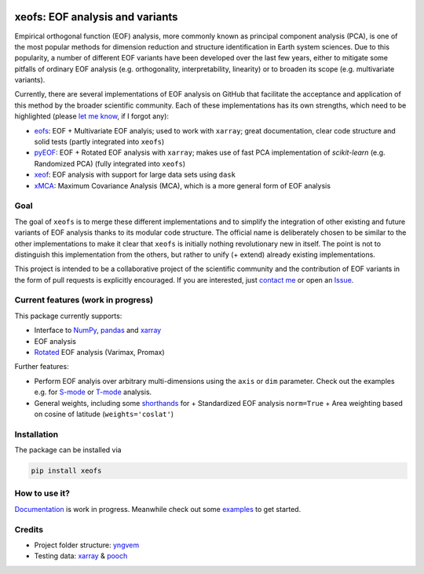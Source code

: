 |badge1| |badge2| |badge3| |badge4| |badge5|

.. |badge1| image:: https://img.shields.io/github/v/tag/nicrie/xeofs?label=Release
    :alt: GitHub tag (latest SemVer)
.. |badge2| image:: https://img.shields.io/github/workflow/status/nicrie/xeofs/CI
   :alt: GitHub Workflow Status (event)
.. |badge3| image:: https://readthedocs.org/projects/xeofs/badge/?version=latest
   :target: https://xeofs.readthedocs.io/en/latest/?badge=latest
   :alt: Documentation Status
.. |badge4| image:: https://img.shields.io/pypi/dm/xeofs
    :alt: PyPI - Downloads
.. |badge5| image:: https://codecov.io/gh/nicrie/xeofs/branch/main/graph/badge.svg?token=8040ZDH6U7
    :target: https://codecov.io/gh/nicrie/xeofs

=================================
xeofs: EOF analysis and variants
=================================
Empirical orthogonal function (EOF) analysis, more commonly known as
principal component analysis (PCA), is one of the most popular methods
for dimension reduction and structure identification in Earth system sciences.
Due to this popularity, a number of different EOF variants have been developed
over the last few years, either to mitigate some pitfalls of ordinary EOF
analysis (e.g. orthogonality, interpretability, linearity) or to broaden its
scope (e.g. multivariate variants).

Currently, there are several implementations of EOF analysis on GitHub that
facilitate the acceptance and application of this method by the broader
scientific community. Each of these implementations has its own strengths,
which need to be highlighted (please `let me know`_, if I forgot any):

- eofs_: EOF + Multivariate EOF analyis; used to work with ``xarray``; great documentation, clear code structure and solid tests (partly integrated into ``xeofs``)
- pyEOF_: EOF + Rotated EOF analysis with ``xarray``; makes use of fast PCA implementation of  `scikit-learn` (e.g. Randomized PCA) (fully integrated into ``xeofs``)
- xeof_: EOF analysis with support for large data sets using ``dask``
- xMCA_: Maximum Covariance Analysis (MCA), which is a more general form of EOF analysis

.. _eofs: https://github.com/ajdawson/eofs
.. _xeof: https://github.com/dougiesquire/xeof
.. _xMCA: https://github.com/Yefee/xMCA
.. _pyEOF: https://github.com/zzheng93/pyEOF

.. _let me know: niclasrieger@gmail.com


**********
Goal
**********

The goal of ``xeofs`` is to merge these different implementations and to simplify the integration of other existing and future variants of EOF analysis thanks to its modular code structure.
The official name is deliberately chosen to be similar to the other implementations to make it clear that ``xeofs`` is initially nothing revolutionary new in itself. The point is not to distinguish this implementation from the others, but rather to unify (+ extend) already existing implementations.

This project is intended to be a collaborative project of the scientific community and the contribution of EOF variants in the form of pull requests is explicitly encouraged.
If you are interested, just `contact me`_ or open an `Issue`_.

.. _contact me: niclasrieger@gmail.com
.. _Issue: https://github.com/nicrie/xeofs/issues

*************************************
Current features (work in progress)
*************************************
This package currently supports:

+ Interface to NumPy_, pandas_ and xarray_
+ EOF analysis
+ Rotated_ EOF analysis (Varimax, Promax)

Further features:

+ Perform EOF analyis over arbitrary multi-dimensions using the ``axis`` or ``dim`` parameter. Check out the examples e.g. for S-mode_ or T-mode_ analysis.
+ General weights, including some shorthands_ for
  + Standardized EOF analysis ``norm=True``
  + Area weighting based on cosine of latitude (``weights='coslat'``)

.. _T-mode: https://xeofs.readthedocs.io/en/latest/auto_examples/1uni/plot_eof-tmode.html#sphx-glr-auto-examples-1uni-plot-eof-tmode-py
.. _S-mode: https://xeofs.readthedocs.io/en/latest/auto_examples/1uni/plot_eof-smode.html#sphx-glr-auto-examples-1uni-plot-eof-smode-py
.. _shorthands: https://xeofs.readthedocs.io/en/latest/auto_examples/1uni/plot_weighted_eof.html#sphx-glr-auto-examples-1uni-plot-weighted-eof-py
.. _Rotated: https://xeofs.readthedocs.io/en/latest/auto_examples/1uni/plot_rotated_eof.html#sphx-glr-auto-examples-1uni-plot-rotated-eof-py


************************
Installation
************************
The package can be installed via

.. code-block:: ini

  pip install xeofs

************************
How to use it?
************************
Documentation_ is work in progress. Meanwhile check out some examples_ to get started.

.. _Documentation: https://xeofs.readthedocs.io/en/latest/
.. _examples: https://xeofs.readthedocs.io/en/latest/auto_examples/index.html


************************
Credits
************************

- Project folder structure: yngvem_
- Testing data: xarray_ \& pooch_


.. _NumPy: https://www.numpy.org
.. _pandas: https://pandas.pydata.org
.. _xarray: https://xarray.pydata.org
.. _yngvem: https://github.com/yngvem/python-project-structure
.. _pooch: https://github.com/fatiando/pooch
